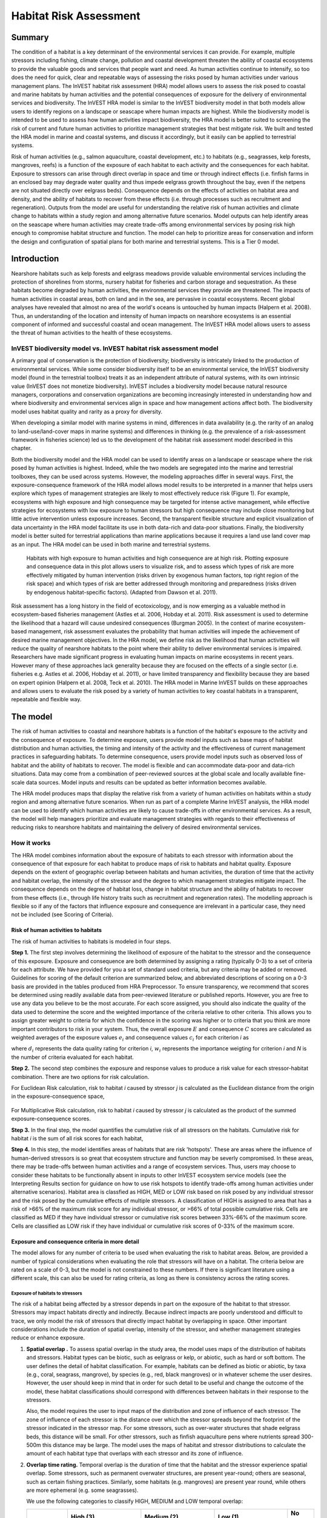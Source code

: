 .. _habitat_risk_assessment:


.. |toolbox| image:: ./shared_images/toolbox.jpg
             :alt: toolbox
	     :align: middle 
	     :height: 15px

.. |folder| image:: ./shared_images/openfolder.png
             :alt: folder
	     :align: middle 
	     :height: 15px

.. |ok| image:: /shared_images/okbutt.png
             :alt: folder
	     :align: middle 
	     :height: 15px

.. |addbutt| image:: /shared_images/addbutt.png
             :alt: addbutt
	     :align: middle 
	     :height: 15px

.. |adddata| image:: /shared_images/adddata.png
             :alt: addbutt
	     :align: middle 
	     :height: 15px


.. |hra| image:: habitat_risk_assessment_images/image028.png
             :alt: habitatriskassessment
	     :align: middle 
	     :height: 15px


***********************
Habitat Risk Assessment
***********************

Summary
=======

The condition of a habitat is a key determinant of the environmental services it can provide.  For example, multiple stressors including fishing, climate change, pollution and coastal development threaten the ability of coastal ecosystems to provide the valuable goods and services that people want and need. As human activities continue to intensify, so too does the need for quick, clear and repeatable ways of assessing the risks posed by human activities under various management plans. The InVEST habitat risk assessment (HRA) model allows users to assess the risk posed to coastal and marine habitats by human activities and the potential consequences of exposure for the delivery of environmental services and biodiversity. The InVEST HRA model is similar to the InVEST biodiversity model in that both models allow users to identify regions on a landscape or seascape where human impacts are highest. While the biodiversity model is intended to be used to assess how human activities impact biodiversity, the HRA model is better suited to screening the risk of current and future human activities to prioritize management strategies that best mitigate risk.  We built and tested the HRA model in marine and coastal systems, and discuss it accordingly, but it easily can be applied to terrestrial systems.

Risk of human activities (e.g., salmon aquaculture, coastal development, etc.) to habitats (e.g., seagrasses, kelp forests, mangroves, reefs) is a function of the exposure of each habitat to each activity and the consequences for each habitat. Exposure to stressors can arise through direct overlap in space and time or through indirect effects (i.e. finfish farms in an enclosed bay may degrade water quality and thus impede eelgrass growth throughout the bay, even if the netpens are not situated directly over eelgrass beds). Consequence depends on the effects of activities on habitat area and density, and the ability of habitats to recover from these effects (i.e. through processes such as recruitment and regeneration). Outputs from the model are useful for understanding the relative risk of human activities and climate change to habitats within a study region and among alternative future scenarios.  Model outputs can help identify areas on the seascape where human activities may create trade-offs among environmental services by posing risk high enough to compromise habitat structure and function. The model can help to prioritize areas for conservation and inform the design and configuration of spatial plans for both marine and terrestrial systems. This is a Tier 0 model.

Introduction
============

Nearshore habitats such as kelp forests and eelgrass meadows provide valuable environmental services including the protection of shorelines from storms, nursery habitat for fisheries and carbon storage and sequestration. As these habitats become degraded by human activities, the environmental services they provide are threatened. The impacts of human activities in coastal areas, both on land and in the sea, are pervasive in coastal ecosystems. Recent global analyses have revealed that almost no area of the world's oceans is untouched by human impacts (Halpern et al. 2008). Thus, an understanding of the location and intensity of human impacts on nearshore ecosystems is an essential component of informed and successful coastal and ocean management. The InVEST HRA model allows users to assess the threat of human activities to the health of these ecosystems.

InVEST biodiversity model vs. InVEST habitat risk assessment model
------------------------------------------------------------------

A primary goal of conservation is the protection of biodiversity; biodiversity is intricately linked to the production of environmental services. While some consider biodiversity itself to be an environmental service, the InVEST biodiversity model (found in the terrestrial toolbox) treats it as an independent attribute of natural systems, with its own intrinsic value (InVEST does not monetize biodiversity). InVEST includes a biodiversity model because natural resource managers, corporations and conservation organizations are becoming increasingly interested in understanding how and where biodiversity and environmental services align in space and how management actions affect both.  The biodiversity model uses habitat quality and rarity as a proxy for diversity.

When developing a similar model with marine systems in mind, differences in data availability (e.g. the rarity of an analog to land-use/land-cover maps in marine systems) and differences in thinking (e.g. the prevalence of a risk-assessment framework in fisheries science) led us to the development of the habitat risk assessment model described in this chapter.

Both the biodiversity model and the HRA model can be used to identify areas on a landscape or seascape where the risk posed by human activities is highest. Indeed, while the two models are segregated into the marine and terrestrial toolboxes, they can be used across systems.  However, the modeling approaches differ in several ways. First, the exposure-consequence framework of the HRA model allows model results to be interpreted in a manner that helps users explore which types of management strategies are likely to most effectively reduce risk (Figure 1). For example, ecosystems with high exposure and high consequence may be targeted for intense active management, while effective strategies for ecosystems with low exposure to human stressors but high consequence may include close monitoring but little active intervention unless exposure increases. Second, the transparent flexible structure and explicit visualization of data uncertainty in the HRA model facilitate its use in both data-rich and data-poor situations. Finally, the biodiversity model is better suited for terrestrial applications than marine applications because it requires a land use land cover map as an input. The HRA model can be used in both marine and terrestrial systems.

.. figure:: habitat_risk_assessment_images/image002.jpg

   Habitats with high exposure to human activities and high consequence are at high risk. Plotting exposure and consequence data in this plot allows users to visualize risk, and to assess which types of risk are more effectively mitigated by human intervention (risks driven by exogenous human factors, top right region of the risk space) and which types of risk are better addressed through monitoring and preparedness (risks driven by endogenous habitat-specific factors).  (Adapted from Dawson et al. 2011).

Risk assessment has a long history in the field of ecotoxicology, and is now emerging as a valuable method in ecosystem-based fisheries management (Astles et al. 2006, Hobday et al. 2011). Risk assessment is used to determine the likelihood that a hazard will cause undesired consequences (Burgman 2005). In the context of marine ecosystem-based management, risk assessment evaluates the probability that human activities will impede the achievement of desired marine management objectives. In the HRA model, we define risk as the likelihood that human activities will reduce the quality of nearshore habitats to the point where their ability to deliver environmental services is impaired. Researchers have made significant progress in evaluating human impacts on marine ecosystems in recent years. However many of these approaches lack generality because they are focused on the effects of a single sector (i.e. fisheries e.g. Astles et al. 2006, Hobday et al. 2011), or have limited transparency and flexibility because they are based on expert opinion (Halpern et al. 2008, Teck et al. 2010). The HRA model in Marine InVEST builds on these approaches and allows users to evaluate the risk posed by a variety of human activities to key coastal habitats in a transparent, repeatable and flexible way.

The model
=========

The risk of human activities to coastal and nearshore habitats is a function of the habitat's exposure to the activity and the consequence of exposure. To determine exposure, users provide model inputs such as base maps of habitat distribution and human activities, the timing and intensity of the activity and the effectiveness of current management practices in safeguarding habitats. To determine consequence, users provide model inputs such as observed loss of habitat and the ability of habitats to recover. The model is flexible and can accommodate data-poor and data-rich situations. Data may come from a combination of peer-reviewed sources at the global scale and locally available fine-scale data sources. Model inputs and results can be updated as better information becomes available.

The HRA model produces maps that display the relative risk from a variety of human activities on habitats within a study region and among alternative future scenarios. When run as part of a complete Marine InVEST analysis, the HRA model can be used to identify which human activities are likely to cause trade-offs in other environmental services. As a result, the model will help managers prioritize and evaluate management strategies with regards to their effectiveness of reducing risks to nearshore habitats and maintaining the delivery of desired environmental services.

How it works
------------

The HRA model combines information about the exposure of habitats to each stressor with information about the consequence of that exposure for each habitat to produce maps of risk to habitats and habitat quality.  Exposure depends on the extent of geographic overlap between habitats and human activities, the duration of time that the activity and habitat overlap, the intensity of the stressor and the degree to which management strategies mitigate impact.  The consequence depends on the degree of habitat loss, change in habitat structure and the ability of habitats to recover from these effects (i.e., through life history traits such as recruitment and regeneration rates). The modelling approach is flexible so if any of the factors that influence exposure and consequence are irrelevant in a particular case, they need not be included (see Scoring of Criteria).

.. _hra-equations:

Risk of human activities to habitats
^^^^^^^^^^^^^^^^^^^^^^^^^^^^^^^^^^^^

The risk of human activities to habitats is modeled in four steps.

**Step 1.** The first step involves determining the likelihood of exposure of the habitat to the stressor and the consequence of this exposure. Exposure and consequence are both determined by assigning a rating (typically 0-3) to a set of criteria for each attribute. We have provided for you a set of standard used criteria, but any criteria may be added or removed. Guidelines for scoring of the default criterion are summarized below, and abbreviated descriptions of scoring on a 0-3 basis are provided in the tables produced from HRA Preprocessor. To ensure transparency, we recommend that scores be determined using readily available data from peer-reviewed literature or published reports. However, you are free to use any data you believe to be the most accurate. For each score assigned, you should also indicate the quality of the data used to determine the score and the weighted importance of the criteria relative to other criteria. This allows you to assign greater weight to criteria for which the confidence in the scoring was higher or to criteria that you think are more important contributors to risk in your system. Thus, the overall exposure :math:`E` and consequence :math:`C` scores are calculated as weighted averages of the exposure values :math:`e_i` and consequence values :math:`c_i`  for each criterion *i* as

.. math:: E = \frac{\sum^N_{i=1}\frac{e_i}{d_i \cdot w_i}}{\sum^N_{i=1}\frac{1}{d_i \cdot w_i}}
   :label: eq1

.. math:: C = \frac{\sum^N_{i=1}\frac{c_i}{d_i \cdot w_i}}{\sum^N_{i=1}\frac{1}{d_i \cdot w_i}}
   :label: eq2

where :math:`d_i` represents the data quality rating for criterion *i*, :math:`w_i` represents the importance weigting for criterion *i* and *N* is the number of criteria evaluated for each habitat.

**Step 2.** The second step combines the exposure and response values to produce a risk value for each stressor-habitat combination. There are two options for risk calculation.

For Euclidean Risk calculation, risk to habitat *i* caused by stressor *j* is calculated as the Euclidean distance from the origin in the exposure-consequence space,

.. math:: R_{ij} = \sqrt{(E-1)^2+(C-1)^2}
   :label: eq3

.. figure:: habitat_risk_assessment_images/image010.jpg

For Multiplicative Risk calculation, risk to habitat *i* caused by stressor *j* is calculated as the product of the summed exposure-consequence scores.

.. math:: R_{ij} = E \cdot C
    :label: eq4

**Step 3.** In the final step, the model quantifies the cumulative risk of all stressors on the habitats. Cumulative risk for habitat *i* is the sum of all risk scores for each habitat,

.. math:: R_i = \sum^J_{j=1} R_{ij}
   :label: eq5

**Step 4.** In this step, the model identifies areas of habitats that are risk 'hotspots'. These are areas where the influence of human-derived stressors is so great that ecosystem structure and function may be severly compromised. In these areas, there may be trade-offs between human activities and a range of ecosystem services. Thus, users may choose to consider these habitats to be functionally absent in inputs to other InVEST ecosystem service models (see the Interpreting Results section for guidance on how to use risk hotspots to identify trade-offs among human activities under alternative scenarios). Habitat area is classfied as HIGH, MED or LOW risk based on risk posed by any individual stressor and the risk posed by the cumulative effects of multiple stressors. A classification of HIGH is assigned to area that has a risk of >66% of the maximum risk score for any individual stressor, or >66% of total possible cumulative risk. Cells are classified as MED if they have individual stressor or cumulative risk scores between 33%-66% of the maximum score. Cells are classified as LOW risk if they have individual or cumulative risk scores of 0-33% of the maximum score.


Exposure and consequence criteria in more detail
^^^^^^^^^^^^^^^^^^^^^^^^^^^^^^^^^^^^^^^^^^^^^^^^

The model allows for any number of criteria to be used when evaluating the risk to habitat areas. 
Below, are provided a number of typical considerations when evaluating the role that stressors will have on a habitat. The criteria below are rated on a scale of 0-3, but the model is not constrained to these numbers. If there is significant literature using a different scale, this can also be used for rating criteria, as long as there is consistency across the rating scores. 

Exposure of habitats to stressors
"""""""""""""""""""""""""""""""""

The risk of a habitat being affected by a stressor depends in part on the exposure of the habitat to that stressor. Stressors may impact habitats directly and indirectly. Because indirect impacts are poorly understood and difficult to trace, we only model the risk of stressors that directly impact habitat by overlapping in space. Other important considerations include the duration of spatial overlap, intensity of the stressor, and whether management strategies reduce or enhance exposure.

1. **Spatial overlap .**  To assess spatial overlap in the study area, the model uses maps of the distribution of habitats and stressors.  Habitat types can be biotic, such as eelgrass or kelp, or abiotic, such as hard or soft bottom. The user defines the detail of habitat classification. For example, habitats can be defined as biotic or abiotic, by taxa (e.g., coral, seagrass, mangrove), by species (e.g., red, black mangroves) or in whatever scheme the user desires.  However, the user should keep in mind that in order for such detail to be useful and change the outcome of the model, these habitat classifications should correspond with differences between habitats in their response to the stressors.

   Also, the model requires the user to input maps of the distribution and zone of influence of each stressor. The zone of influence of each stressor is the distance over which the stressor spreads beyond the footprint of the stressor indicated in the stressor map. For some stressors, such as over-water structures that shade eelgrass beds, this distance will be small.  For other stressors, such as finfish aquaculture pens where nutrients spread 300-500m this distance may be large. The model uses the maps of habitat and stressor distributions to calculate the amount of each habitat type that overlaps with each stressor and its zone of influence.

2. **Overlap time rating.**  Temporal overlap is the duration of time that the habitat and the stressor experience spatial overlap. Some stressors, such as permanent overwater structures, are present year-round; others are seasonal, such as certain fishing practices. Similarly, some habitats (e.g. mangroves) are present year round, while others are more ephemeral (e.g. some seagrasses). 

   We use the following categories to classify HIGH, MEDIUM and LOW temporal overlap:

   ================ ========================================================= ======================================================== ======================================================== ========
   ..               High (3)                                                  Medium (2)                                               Low (1)                                                  No score
   ================ ========================================================= ======================================================== ======================================================== ========
   Temporal overlap Habitat and stressor co-occur for 8-12 months of the year Habitat and stressor co-occur for 4-8 months of the year Habitat and stressor co-occur for 0-4 months of the year N/A
   ================ ========================================================= ======================================================== ======================================================== ========

   Choose "No score" to exclude this criteria from your assessment.

3. **Intensity rating.** The exposure of a habitat to a stressor depends not only on whether the habitat and stressor overlap in space and time, but also on the intensity of the stressor.  The intensity criterion is stressor-specific.  For example, the intensity of nutrient-loading stress associated with netpen salmon aquaculture is related to the number of salmon in the farm and how much waste is released into the surrounding environment. Alternatively, the intensity of destructive shellfish harvesting is related to the number of harvesters and the harvest practices. You can use this intensity criteria to explore how changes in the intensity of one stressor might affect risk to habitats.  For example, one could change the intensity score to represent changes in the stocking density of a salmon farm in a future scenario.  One can also use this ranking to incorporate relative differences in the intensity of different stressors within the study region.  For example, different types of marine transportation may have different levels of intensity.  For example, cruise ships may be a more intense stressor than water taxis because they release more pollutants than the taxis do. 

   We use the following categories to classify HIGH, MEDIUM and LOW intensity:

   ========= ============== ================ ============= ========
   ..        High (3)       Medium (2)       Low (1)       No score
   ========= ============== ================ ============= ========
   Intensity High intensity Medium intensity Low intensity N/A
   ========= ============== ================ ============= ========

   Choose "No score" to exclude this criteria from your assessment.

4. **Management strategy effectiveness rating.** Management can limit the negative impacts of human activities on habitats. For example, policies that require salmon aquaculturists to let their farms lie fallow may reduce the amount of waste released and allow nearby seagrasses to recover. Similarly, regulations that require a minimum height for overwater structures reduce the shading impacts of overwater structures on submerged aquatic vegetation. Thus, effective management strategies will reduce the exposure of habitats to stressors. The effectiveness of management of each stressor is scored relative to other stressors in the region.  So if there is a stressor that is very well managed such that it imparts much less stress on the system than other stressors, classify management effectiveness as "very effective."  In general, however, the management of most stressors is likely to be "not effective."  After all, you are including them as stressors because they are having some impact on habitats. You can then use this criterion to explore changes in management between scenarios, such as the effect of changing coastal development from high impact (which might receive a score of "not effective") to low impact (which might receive a score of "somewhat effective)." 

   We use the following categories to classify HIGH, MEDIUM and LOW management effectiveness:

   ======================== ============================= ================== ============== ========
   ..                       High (3)                      Medium (2)         Low (1)        No score
   ======================== ============================= ================== ============== ========
   Management effectiveness Not effective, poorly managed Somewhat effective Very effective N/A
   ======================== ============================= ================== ============== ========

   Choose "No score" to exclude this criteria from your assessment.


Consequence of exposure
"""""""""""""""""""""""

The risk of a habitat being degraded by a stressor depends on the consequence of exposure. The consequence of exposure depends on the ability of a habitat to resist the stressor and to recover following exposure and can be assessed using four key attributes: change in area, change in structure, frequency of natural disturbance, and recovery attributes.  We describe each in turn below.

1. **Change in area rating.** Change in area is measured as the percent change in areal extent of a habitat when exposed to a given stressor and thus reflects the sensitivity of the habitat to the stressor. Habitats that lose a high percentage of their areal extent when exposed to a given stressor are highly sensitive, while those habitats that lose little area are less sensitive and more resistant. 

   We use the following categories to classify HIGH, MEDIUM and LOW change in area:

   ============== =========================== ============================ ======================== ========
   ..             High (3)                    Medium (2)                   Low (1)                  No score
   ============== =========================== ============================ ======================== ========
   Change in area High loss in area (50-100%) Medium loss in area (20-50%) Low loss in area (0-20%) N/A
   ============== =========================== ============================ ======================== ========

   Choose "No score" to exclude this criteria from your assessment.

2. **Change in structure rating.** For biotic habitats, the change in structure is the percentage change in structural density of the habitat when exposed to a given stressor. For example, change in structure would be the change in shoot density for seagrass systems, change in polyp density for corals, or change in stipe density for kelp systems. Habitats that lose a high percentage of their structure when exposed to a given stressor are highly sensitive, while habitats that lose little structure are less sensitive and more resistant. For abiotic habitats, the change in structure is the amount of structural damage sustained by the habitat. Sensitive abiotic habitats will sustain complete or partial damage, while those that sustain little to no damage are more resistant. For example, gravel or muddy bottoms will sustain partial or complete damage from bottom trawling while hard bedrock bottoms will sustain little to no damage.

   We use the following categories to classify HIGH, MEDIUM and LOW change in structure:

   =================== ==================================================================================================================== ======================================================================================================================= ======================================================================================================================== ========
   ..                  High (3)                                                                                                             Medium (2)                                                                                                              Low (1)                                                                                                                  No score
   =================== ==================================================================================================================== ======================================================================================================================= ======================================================================================================================== ========
   Change in structure High loss in structure (for biotic habitats, 50-100% loss in density, for abiotic habitats, total structural damage) Medium loss in structure (for biotic habitats, 20-50% loss in density, for abiotic habitats, partial structural damage) Low loss in structure (for biotic habitats, 0-20% loss in density, for abiotic habitats, little to no structural damage) N/A
   =================== ==================================================================================================================== ======================================================================================================================= ======================================================================================================================== ========

   Choose "No score" to exclude this criteria from your assessment.

3. **Frequency of natural disturbance rating.** If a habitat is naturally frequently perturbed in a way similar to the anthropogenic stressor, it may be more resistant to additional anthropogenic stress. For example, habitats in areas that experience periodical delivery of nutrient subsidies (i.e. from upwelling or allocthonous inputs such as delivery of intertidal plant material to subtidal communities) are adapted to variable nutrient conditions and may be more resistant to nutrient loading from netpen salmon aquaculture. This criterion is scored separately for each habitat-stressor combination, such that being adapted to variable nutrient conditions increases resistance to nutrient loading from salmon aquaculture but not destructive fishing. However, high storm frequency may increase resistance to destructive fishing, because both stressors impact habitats in similar ways. 

   We use the following categories to classify HIGH, MEDIUM and LOW natural disturbance frequencies:

   ================================ ====================== ====================== =============== ========
   ..                               High (3)               Medium (2)             Low (1)         No score
   ================================ ====================== ====================== =============== ========
   Frequency of natural disturbance Annually or less often Several times per year Daily to weekly N/A
   ================================ ====================== ====================== =============== ========

   Choose "No score" to exclude this criteria from your assessment.

.. note:: The following consequence criteria are Recovery Attributes.  These include life history traits such as regeneration rates and recruitment patterns influence the ability of habitats to recover from disturbance.  For biotic habitats, we treat recovery as a function of natural mortality, recruitment, age of maturity, and connectivity.

4. **Natural mortality rate rating (biotic habitats only).** Habitats with high natural mortality rates are generally more productive and more capable of recovery.

   We use the following categories to classify HIGH, MEDIUM and LOW natural mortality rates:

   ====================== ========================== ================================ ================================== ========
   ..                     High (3)                   Medium (2)                       Low (1)                            No score
   ====================== ========================== ================================ ================================== ========
   Natural mortality rate Low mortality (e.g. 0-20%) Moderate mortality (e.g. 20-50%) High mortality (e.g.80% or higher) N/A
   ====================== ========================== ================================ ================================== ========

   Choose "No score" to exclude this criteria from your assessment.

5. **Recruitment rating (biotic habitats only).** Frequent recruitment increases recovery potential by increasing the chance that incoming propagules can re-establish a population in a disturbed area.

   We use the following categories to classify HIGH, MEDIUM and LOW natural recruitment rate:

   ======================== ============ ============= ==================== ========
   ..                       High (3)     Medium (2)    Low (1)              No score
   ======================== ============ ============= ==================== ========
   Natural recruitment rate Every 2+ yrs Every 1-2 yrs Annual or more often N/A
   ======================== ============ ============= ==================== ========

   Choose "No score" to exclude this criteria from your assessment.

6. **Age at maturity/recovery time.** Biotic habitats that reach maturity earlier are likely to be able to recover more quickly from disturbance than those that take longer to reach maturity.  Here we refer to maturity of the habitat as a whole (i.e., a mature kelp forest) rather than reproductive maturity of individuals.  For abiotic habitats, shorter recovery times for habitats such as mudflats decrease the consequences of exposure to human activities. In contrast, habitats made of bedrock will only recover on geological time scales, greatly increasing the consequences of exposure. 

   We use the following categories to classify HIGH, MEDIUM and LOW age at maturity/recovery time:

   ============================= ================ ========== ============== ========
   ..                            High (3)         Medium (2) Low (1)        No score
   ============================= ================ ========== ============== ========
   Age at maturity/recovery time More than 10 yrs 1-10yrs    Less than 1 yr N/A
   ============================= ================ ========== ============== ========

   Choose "No score" to exclude this criteria from your assessment.

7. **Connectivity rating (biotic habitats only).** Larval dispersal and close spacing of habitat patches increases the recovery potential of a habitat by increasing the chance that incoming propagules can re-establish a population in a disturbed area. 

   We use the following categories to classify HIGH, MEDIUM and LOW connectivity:

   ============ ============================== =========================== ======================= ========
   ..           High (3)                       Medium (2)                  Low (1)                 No score
   ============ ============================== =========================== ======================= ========
   Connectivity Low dispersal (less than 10km) Medium dispersal (10-100km) High dispersal (>100km) N/A
   ============ ============================== =========================== ======================= ========

   Choose "No score" to exclude this criteria from your assessment.

Using Spatially Explicit Criteria
^^^^^^^^^^^^^^^^^^^^^^^^^^^^^^^^^

In addition to directly rating a criteria for the given influence on a habitat and stressor, the model allows allows for spatially explicit criteria to be used as an input. These are vector layers, with each feature containing a separate rating for that particular area. (See the :ref:`hra-preprocessor` section for more information how how to prepare and use spatially explicit criteria within a complete model run.)

Guidelines for scoring data quality
^^^^^^^^^^^^^^^^^^^^^^^^^^^^^^^^^^^

Risk assessment is an integrative process, which requires a substantial amount of data on many attributes of human and ecological systems. It is likely that some aspects of the risk assessment will be supported by high quality data and others aspects will be subject to limited data availability and high uncertainty. The user has the option of scoring data quality to put greater weight on the criteria for which confidence is higher in the calculation of risk (eq. 2 and 3). We hope that by including the option to rate data quality in the model, users will be aware of some sources of uncertainty in the risk assessment, and will therefore be cautious when using results derived from low quality data. In addition, the information generated from this rating process can be used to guide research and monitoring effects to improve data quality and availability. If users do not have information on the data quality of a given criteria, they should use a 1 to indicate the lowest possible data quality score.


For each exposure and consequence score, users can indicate the quality of the data that were used to determine the score on a sliding scale where 1 indicates a limited knowledge of the data quality, and anything above that would be seen as increasingly trustworthy data. 

===================================================================================================================================================== ==================================================================================================================================================================== =====================================================================================================================
Best data                                                                                                                                             Adequate data                                                                                                                                                        Limited data
===================================================================================================================================================== ==================================================================================================================================================================== =====================================================================================================================
Substantial information is available to support the score and is based on data collected in the study region (or nearby) for the species in question. Information is based on data collected outside the study region, may be based on related species, may represent moderate or insignificant statistical relationships. No empirical literature exists to justify scoring for the species but a reasonable inference can be made by the user.
===================================================================================================================================================== ==================================================================================================================================================================== =====================================================================================================================


Limitations and Assumptions
---------------------------

Limitations
^^^^^^^^^^^

1. **Results are limited by data quality**: The accuracy of the model results is limited by the availability and quality of input data. Using high quality data such as those from local assessments replicated at several sites within the study region for the species in question within the last ten years will yield more accurate results than using lower quality data that are collected at a distant location with limited spatial or temporal coverage. In most cases, users will need to use data from other geographic locations for some of the stressor-habitat combinations because most of the data on the effects of some stressors have only been collected in a limited number of locations worldwide. To overcome these data limitations, we include a data quality score in the analysis.  This score allows users to down-weight criteria for which data quality is low.

2. **Results should be interpreted on a relative scale**: Due to the nature of the scoring process, results can be used to compare the risk of several human activities among several habitats within the study region (which can range in size from small local scales to a global scale), but should not be used to compare risk calculations from separate analyses.

3. **Results do not reflect the effects of past human activities**. The HRA model does not explicitly account for the effects of historical human activities on the current risk. Exposure to human activities in the past may affect the consequence of human activities in the present and future. If users have historical data on the exposure of habitats to human activities (e.g. spatial and temporal extent), and information on how this affects current consequence scores, they may include this information in the analysis for more accurate results.

4. **Results are based on equal weighting of criteria unless the user weights the criteria by importance or data quality**. The model calculates the exposure and consequence scores assuming that the effect of each criterion (i.e. spatial overlap and recruitment pattern) is of equal importance in determining risk. The relative importance of each of the criteria is poorly understood, so we assume equal importance. However, the user has the option to weight the importance of each criterion in determining overall risk.

Assumptions
^^^^^^^^^^^

1. **Often information in the literature about the effect stressors on habitats comes from only a few locations**.  If using globally available data or data from other locations, users make the assumption that *ecosystems around the world respond in similar ways to any given stressor* (i.e. eelgrass in the Mediterranean responds to netpen aquaculture in the same way as eelgrass in British Columbia). To avoid making this assumption across the board, users should use local data whenever possible.

2. **Cumulative risk is additive (vs. synergistic or antagonistic)**. The interaction of multiple stressors on marine ecosystems is poorly understood (see Crain et al. 2008 for more information). Interactions may be additive, synergistic or antagonistic. However, our ability to predict the type of interaction that will occur is limited. Due to the absence of reliable information on the conditions that determine additivity, synergism or antagonism, the model assumes additivity because it is the simplest approach. As a result, the model may over- or under-estimate the cumulative risk depending on the set of stressors occurring in the study region.


.. _hra-data-needs:

Data needs
==========

The model uses an interface to input all required and optional data and a survey tool to score criteria and their data quality.  Here we outline the options presented to the user via the interface and the maps and data tables used by the model.  First we describe required inputs, followed by a description of optional inputs.

To run the model, three steps are required:

1.  Run the HRA Preprocessor Tool
2.  Fill out the Ratings CSVs
3.  Run the Habitat Risk Assessment model


.. _hra-preprocessor:

HRA Preprocessor
----------------

Before running the HRA model, it is necessary to concatonate and rate all criteria information available. This can be accomplished by running the Preprocessor tool, then editing the resulting Comma Separated Value files (CSVs) produced. If you have already run the model, or have the output directory from a previous HRA Preprocessor run, you may skip this step and proceed to running the Habitat Risk Assessment tool. 

To run the tool, run the HRA Preprocessor executable. This will launch a graphical user interface (GUI).

    .. figure:: habitat_risk_assessment_images/preproc.png

|
There are several pieces that should be used as inputs to this tool. At any time, you can click the blue question marks to the right of an input for additional guidance.

1. Here you will select the habitats or species, and stressors that will be inputs for this run of the model. Each of these inputs (workspace not included) should point to a directory containing all of the named habitat and stressor shapefile layers that you wish to include in this model run. The files should be named only with a descriptor, and are not required to contain an identifying number. Each directory should be independent of the others, so as to avoid incorrect repetition in the outputs.

.. figure:: habitat_risk_assessment_images/preproc_dirs.png

2. Decide whether to edit individual scoring criteria. The default categories are derived from peer-reviewed literature and we recommend using these pre-established categories.  However, you have the option to iadd to or subtract from the given scoring criteria.  Only choose this option if the default criteria do not apply to your system or to the questions you are trying to address with the risk assessment.

.. figure:: habitat_risk_assessment_images/preproc_crits.png

3. **Optional** Decide whether spatial criteria are desired. These are vector layer files which would provide more explicit detail for a specific criteria in the assessment. If spatially explicit criteria is desired, this should point to an outer directory for all spatial criteria.

.. figure:: habitat_risk_assessment_images/preproc_spat_crits.png

|

If spatial criteria are desired, a rigid structure must be followed in order for the model to run. Within the outer spatial crtieria folder, there **MUST** be the following 3 folders: Sensitivity, Exposure, and Resilience. Each feature in the shapefiles used **MUST** include a 'Rating' attribute which maps to a float or int value desired for use as the rating of that spatial criteria area. 
* Any criteria placed within the Resilience folder will apply only to a given habitat. They should be named with the form: habitatname_criteria_name.shp. Criteria may contain more than one word if separated by an underscore.
* Any criteria placed within the Exposure folder will apply only to a given stressor. They should be named with the form: stressorname_criteria_name.shp. Criteria may contain more than one word if separated by an underscore.
* Any criteria placed within the Sensitivity folder will apply to the overlap between a given havitat and a given stressor. They should be named with the form: habitatname_stressorname_criteria_name.shp. Criteria may contain more than one word if separated by an underscore.

4. Run the tool. This will create a directory in your sected workspace called habitat_stressor_ratings. Keep in mind that if a folder of the name habitat_stressor_ratings already exists within the workspace, it will be deleted to make way for the new model run. This directory can be renamed as necesary after completion, and will contain a series of files with the form: habitatname_overlap_rating.csv, or stressorname_ratings.csv. There will be one file for every habitat and every stressor. The installer provides a sample folder for possible input called habitat_stressor_ratings_sample. This file contains the rankings to run the sample data from the west coast of Vancouver Island, Canada.


Ratings CSVs
------------

The CSVs contained within the habitat_stressor_ratings folder will provide all criteria information for the run of the Habitat Risk Assessment. There are two types of CSVs- habitat overlap CSVs and stressor-specific CSVs. Habitat overlap CSVs will contain not only habitat-specific criteria information, but also all criteria that impact the overlap between habitat and stressor.

.. figure:: habitat_risk_assessment_images/csvs.png
|
When preprocessor is run, the CSVs will contain no formal ratings, only guidance on how each rating might be filled out. The user should use the best available data sources in order to obtain rating information. The column information to be filled out includes the following:

1. "Rating"- This is a measure of a criterion's impact on a particular habitat or stressor, with regards to the overall ecosystem. Data may come from a combination of peer-reviewed sources at the global scale and locally available fine-scale data sources. Model inputs and results can be updated as better information becomes available. We provide guidance for well-known criteria on a scale of 0-3, but it should be noted that if information is available on a different scale, this can also be used. It is important to note, however, that all rating information across all CSVs should be on one consistent scale, regardless of what the upper bound is.
2. "DQ"- This column represents the data quality of the rating provided in the \'Rating\' column. Here the model gives the user a chance to downweight less-reliable data sources, or upweight particularly well-studied criteria. While we provide guidance for a system from 1-3, the user should feel free to use any upper bound they feel practical, as long as the scale is consistent. The lower bound, however, should ALWAYS be 1.
3. "Weight"- Here the user is given the opportunity to upweight critiera which they feel are particularly important to the system, independent of the source data quality. While we provide guidance for a system from 1-3, the user should feel free to use any upper bound they feel practical, as long as the scale is consistent. The lower bound, however, should ALWAYS be 1.

Habitat CSVs should be filled out with both habitat-specific criteria information as well as any criteria which apply to the overlap of the given habitat and stressors. Stressor CSVs should be filled out with stressor specific criteria information. Additionally, the stressor CSVs contain a "Stressor Buffer" field, which can be used to expand the stressor's influence within the model run. This can be 0 if no buffering is desired for a given stressor, but may not be left blank.

Any criteria which are using spatially explicit criteria (specified by the user using the HRA Preprocessor) will be noted in the CSV by the word 'SHAPE' in the rating column for that habitat, stressor, or combined criteria. The user should still fill in a Data Quality and Weight for these criteria, but should **NOT** remove the 'SHAPE' string unless they no longer desire to use a spatial criteria for that attribute.

.. figure:: habitat_risk_assessment_images/csvs_buffer.png

.. _hra-main-executable:

Habitat Risk Assessment
-----------------------

The main computation portion of the HRA model will be done by the Habitat Risk Assessment executable. First we describe required inputs.  The required inputs are the minimum data needed to run this model.

.. figure:: habitat_risk_assessment_images/hra.png

1. **Workspace Location (required)**. Users are required to specify a workspace folder path.  It is recommended that the user create a new folder for each run of the model.  For example, by creating a folder called "runBC" within the "HabitatRiskAssess" folder, the model will create "Intermediate" and "Output" folders within this "runBC" workspace.  The "Intermediate" folder will compartmentalize data from intermediate processes.  The model's final outputs will be stored in the "output" folder. ::

     Name: Path to a workspace folder.  Avoid spaces.
     Sample path: \InVEST\HabitatRiskAssess_3_0\runBC

2. **Criteria Scores Folder (required)**. After running the HRA Preprocessor tool, a folder will be created which contains the collective criteria scores for all habitats and stressors. For this input, point to the outer folder containing all CSVs. ::

     Name: Folder can be named anything, but avoid spaces.
     Sample path: \InVEST\HabitatRiskAssess_3_0\runBC\habitat_stressor_ratings

3. **Resolution of Analysis (required)**. The size in meters that is desired for the analysis of the shapefile laters. This will define the width and height of each unique risk grid cell. This must be a whole number.

4. **Risk Equation (required)**. This selection chooses the equation that will be used when calculating risk to a given habitat. (See the :ref:`hra-equations` section.) The user may choose either either a Euclidean risk model, or a Multiplicative risk model. 

5. **Decay Equation (required)** This selection picks how any desired stressor buffering will be applied. The stressor buffer amount, which should have been provide by the user in the stressor-specific CSVs, can be degraded in order to provide a more accurate depiction of influence decay within an ecosystem. The options are as follows. "None" will provide the full range of the stressor buffer, without any decay whatsoever. "Linear" and "Exponential" will use the stated equation as a model for decay from the edges of the stressor shape to the full extent of the buffer distance. 

6. **Maximum Criteria Score (required)** The maximum criteria score is the user-reported highest value assigned to any criteria rating within the assessment. This will be used as the uper bounded value against which all rating scores will be compared. Typically, in a model run where the ratings scores vary from 0-3, this would be a 3. If the user chooses to use a different scale for ratings, however, this should be the highest value that could be potentially assigned to a criteria. If the model run is using spatially explicit criteria, this value should be the maximum value assigned to either a criteria feature or to a CSV criteria rating.

7. **Use Subregions Shapefile? (optional)**. By checking this box, the model will use a subregions shapefile to generate an HTML table of averaged exposure, consequence, and risk values within each subregion by habitat and stressor. In addition, if the Risk Equation chosen is Euclidean, the model will also generate a series of figures which clearly display the exposure-consequence ratings and the resulting risk results for each habitat-stressor combination by subregion. It will also create a figure showing cumulative ecosystem risk for all subregions habitats in the study. Each of the file features **MUST** contain a 'Name' attribute in order to be properly included in the subregion averaging. ::

     Name: File can be named anything, but avoid spaces.
     File Type: Polygon shapefile (.shp)
     Sample path: \InVEST\HabitatRiskAssess_3_0\runBC\subregions.shp

.. _hra-interpreting-results:

Interpreting results
====================

Model outputs
-------------

Upon successful completion of the model, you will see new folders in your Workspace called "Intermediate" and "Output". These two folders will hold all outputs, both temporary and final that are used in a complete run of the model. While most users will be interested only in the Output fodler data, we will describe all outputs below.

Intermediate folder
^^^^^^^^^^^^^^^^^^^

The Intermediate folder contains files that were used for final output calculations. All rasters within this file use the pixel size that the user specifies in "Resolution of Analysis" of the of the :ref:`hra-main-executable`. 

+ \\Intermediate\\Criteria_Rasters\\spatial_criteria_name.tif

  + If the user has included any spatially explicit criteria in the assessment, this folder will contain a rasterized version of that vector layer, with the 'Rating' attribute burned as the pixel value. 

+ \\Intermediate\\Habitat_Rasters\\habitat_name.tif
  
  + A rasterized version of all habitat or species vector files included in the assessment.

+ \\Intermediate\\[first 8 characters of input layer name]_buff_s[stressor ID].shp

  + For all layers where a buffer distance is specified in the Habitat-Stressor Ratings CSV Table (input 5), there will be a vector layer with the buffer applied.

+ \\Intermediate\\zs_H[ID].dbf

  + These .dbf tables provide zonal statistics for grid cell values where a particular habitat overlaps the gridded seascape.

+ \\Intermediate\\zs_H[ID]S[ID].dbf

  + These .dbf tables provide zonal statistics for grid cell values where a particular habitat and stressor overlap the gridded seascape.  Some combinations may be missing indicating relationships where no habitat-stressor overlap occurs.

+ \\Intermediate\\GS_HQ_area.shp

  + This shapefile contains all the overlap analysis and risk scoring calculations for each gridded seascape cell, with each row in the attribute table corresponding to a particular cell.  Outputs are generated from the statistics in this polygon feature class.  This output is particularly useful for understanding exactly what the model is doing.  Attribute columns include, the size (m) at which the seascape was gridded (e.g., CELL_SIZE), area of habitat (m) (e.g., H1_A), percent overlap of habitat and stressor (e.g., H1S1_PCT), and the ranking (1, 2, 3) for spatial overlap (e.g., OLP_RNK_S1) (see Spatial Overlap section above).  This spatial overlap ranking gets combined with the scores for all the other criteria (which the user entered using the Ratings Survey Tool) to calculate the risk of each habitat to each stressor (e.g., Risk_H1S1, Risk_H1S2), the cumulative risk of all stressors on each habitat (e.g., CUMRISK_H1, CUMRISK_H2 ) and ecosystem risk (e.g., ECOS_RISK) which is the total risk of all stressors on all habitats in each cell.  The final output is the recovery potential for each habitat (e.g., RECOV_HAB) which is calculated for cells where habitats do not overlap with stressors. This output reflects the recovery criteria within the consequence score.  

+ \\Intermediate\\GS_HQ_intersect.shp

  + This shapefile contains the risk scoring classifications (low, medium and high) for each habitat.  Risk hotspot maps are generated from the statistics in this polygon feature class.


Output folder
^^^^^^^^^^^^^

The following is a short description of each of the final outputs from the HRA model. Each of these output files is saved in the "Output" folder that is saved within the user-specified workspace directory:

GIS
"""

+ \\Output\\maps\\recov_potent

  + This raster layer depicts the recovery potential of the predominant habitat in each cell. Recovery potential is based on natural mortality rate, recruitment rate, age at maturity/recovery time and connectivity. Recovery potential is useful to those who are interested in identifying areas where habitats are more resilient to human stressors, and therefore may be able to withstand increasing stress. Habitats with low recovery potential are particularly vulnerable to intensifying human activities.

+ \\Output\\maps\\ecosys_risk

  + This raster layer depicts the sum of all cumulative risk scores for all habitats in each grid cell. It is best interpreted as an integrative index of risk across all habitats in a grid cell. For example, in a nearshore grid cell that contains some coral reef, mangrove and soft bottom habitat, the ecosys_risk value reflects the risk to all three habitats in the cell. The "ecosys_risk" value increases as the number of habitats in a cell exposed to stressors increases.

+ \\Output\\maps\\cum_risk_H[habitat number] (e.g. cum_risk_H2)

  + This raster layer depicts the cumulative risk for all the stressors in a grid cell on a habitat-by-habitat basis. For example, "cum_risk_H2" depicts the risk from all stressors on habitat "H2". Cumulative risk is derived by summing the risk scores from each stressor (i.e. more stressors leads to higher cumulative risk). This layer is informative for users who want to know how cumulative risk for a given habitat varies across a study region (e.g. identify hotspots where eelgrass or kelp is at high risk from multiple stressors). Hotspots of high cumulative risk may be targeted for restoration or monitoring.

+ \\Output\\maps\\s[stressor ID]_[stressor name]_buff.shp (e.g. s4_RecFishing_buff.shp)

  + These shapefiles are copies of the stressor input layers, but if the user chose to buffer a particular layer (i.e. make the 'zone of influence' greater than 0), it is reflected in the layer here.

+ \\Output\\maps\\h[habitat ID]_[habitat name]_Risk.shp (e.g. h1_kelp_Risk.shp)

  + These shapefiles are copies of the habitat input layers with risk classifications assigned to each habitat. The condition of habitats classified as HIGH or MED risk may be functionally compromised such that they will no longer reliably produce environmental services. Thus, users may conclude that habitats in these areas are at such high risk that they should not be considered as habitats for inputs to other environmental service models.  Users can identify trade-offs among multiple human activities under alternative scenarios by choosing to selectively remove HIGH or MED risk habitats in inputs to other environmental service models. For example, in a simple scenario where users are considering expanding the salmon aquaculture industry, and they are concerned with both the production of salmon and shoreline protection, they may run the Habitat Risk Assessment model to identify habitat areas of HIGH or MED risk under alternative aquaculture scenarios and then choose to exclude these habitat areas when they run the InVEST Coastal Protection model.
  
  The following screenshot depicts how to symbolize these risk classes in ArcGIS.  First, add one of the maps to the Layers window.  In this example, we selected "h4_softbottom_Risk.shp".  Right click on the layer and select "Properties".  Click on the "Symbology" tab and in the "Show:" window, select "Categories >> Unique values".  In the "Value Field" window, select the "RISK_QUAL" attribute.  Finally, click "Add All Values".  The three classes of risk should appear in the window.  Double click on each of the symbol squares and select an intuitive color for each risk class.

   .. figure:: habitat_risk_assessment_images/image051.png

HTML and plots
""""""""""""""

+ \\Output\\html_plots\\output.html

  + This custom html file for each model run contains figures that display cumulative ecosystem risk (i.e. risk to all the habitats in the study region) and risk of each stressor to each habitat individually. The figures in this output will help users visualize the uncertainty associated with various aspects of the risk assessment, as the model results are color-coded according to the quality of data involved in the scoring process. Please see the explanations in the html file for more information.

+ \\Output\\html_plots\\plot_ecosys_risk.png

  + This figure shows the cumulative risk for each habitat in the study region. This figure can be used to determine which habitats are at highest risk from human activities, and if this risk is mostly due to high cumulative exposure (exogenous factors that can be mitigated by management) or high cumulative consequence (endogenous factors that are less responsive to human intervention).

+ \\Output\\html_plots\\plots_risk.png

  + These figures show the exposure and consequence scores for each stressor and habitat combination in the study region. Stressors that have high exposure scores and high consequence scores pose the greatest risk to habitats. Reducing risk through management is likely to be more effective in situations where high risk is driven by high exposure, not high consequence.

Log file
""""""""

+ Parameters_[yr-mon-day-min-sec].txt

  + Each time the model is run a text file will appear in the workspace folder.  The file will list the parameter values for that run and be named according to the date and time.
  + Parameter log information can be used to identify detailed configurations of each of scenario simulation.

  .. figure:: habitat_risk_assessment_images/image055.png

  .. figure:: habitat_risk_assessment_images/image057.png



Habitat Risk Assessment 3.0 Beta
================================

A next generation version of habitat risk assessment is available directly in the Windows Start Menu under Program Files -> InVEST (version).  There are a handful of changes in the 3.0 version of the tool documented below:

 * 


References
==========

Astles, K. L., Holloway, M. G., Steffe, A., Green, M., Ganassin, C., & Gibbs, P. J. 2006. An ecological method for qualitative risk assessment and its use in the management of fisheries in New South Wales, Australia. Fisheries Research, 82: 290-303.

Burgman, M. 2005. Risks and decisions for conservation and environmental management. Cambridge University Press, Cambridge, UK.

Crain, C. M., Kroeker, K., & Halpern, B. S. 2008. Interactive and cumulative effects of multiple human stressors in marine systems. Ecology Letters, 11: 1304-1315.

Dawson, T. P., Jackson, S. T., House, J. I., Prentice, I. C., & Mace, G. M. 2011. Beyond Predictions: Biodiversity Conservation in a Changing Climate. Science, 332: 53-58.

Halpern, B. S., Walbridge, S., Selkoe, K. A., Kappel, C. V., Micheli, F., D'Agrosa, C., Bruno, J. F., et al. 2008. A Global Map of Human Impact on Marine Ecosystems. Science, 319: 948-952.

Hobday, A. J., Smith, A. D. M., Stobutzki, I. C., Bulman, C., Daley, R., Dambacher, J. M., Deng, R. A., et al. 2011. Ecological risk assessment for the effects of fishing. Fisheries Research, 108: 372-384.

Teck, S. J., Halpern, B. S., Kappel, C. V., Micheli, F., Selkoe, K. A., Crain, C. M., Martone, R., et al. 2010. Using expert judgment to estimate marine ecosystem vulnerability in the California Current. Ecological Applications 20: 1402-1416.

Williams, A., Dowdney, J., Smith, A. D. M., Hobday, A. J., & Fuller, M. 2011. Evaluating impacts of fishing on benthic habitats: A risk assessment framework applied to Australian fisheries. Fisheries Research, In Press.

